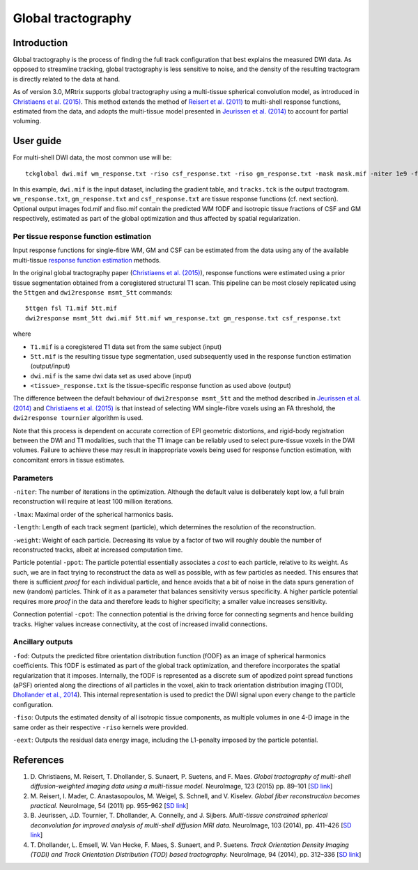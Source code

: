 Global tractography
===================

Introduction
------------

Global tractography is the process of finding the full track
configuration that best explains the measured DWI data. As opposed to
streamline tracking, global tractography is less sensitive to noise, and
the density of the resulting tractogram is directly related to the data
at hand.

As of version 3.0, MRtrix supports global tractography using a
multi-tissue spherical convolution model, as introduced in `Christiaens
et al. (2015) <#references>`__. This method extends the method of
`Reisert et al. (2011) <#references>`__ to multi-shell response
functions, estimated from the data, and adopts the multi-tissue model
presented in `Jeurissen et al. (2014) <#references>`__ to account for
partial voluming.

User guide
----------

For multi-shell DWI data, the most common use will be:

::

  tckglobal dwi.mif wm_response.txt -riso csf_response.txt -riso gm_response.txt -mask mask.mif -niter 1e9 -fod fod.mif -fiso fiso.mif tracks.tck

In this example, ``dwi.mif`` is the input dataset, including the
gradient table, and ``tracks.tck`` is the output tractogram. ``wm_response.txt``, 
``gm_response.txt`` and ``csf_response.txt`` are tissue response functions (cf. next 
section). Optional output images fod.mif and fiso.mif contain the 
predicted WM fODF and isotropic tissue fractions of CSF and GM 
respectively, estimated as part of the global optimization and thus 
affected by spatial regularization. 

Per tissue response function estimation
~~~~~~~~~~~~~~~~~~~~~~~~~~~~~~~~~~~~~~~

Input response functions for single-fibre WM, GM and CSF can be estimated from 
the data using any of the available multi-tissue `response function estimation 
<response_function_estimation>`__ methods.

In the original global tractography paper (`Christiaens et al. (2015) <#references>`__), 
response functions were estimated using a prior tissue segmentation obtained from a 
coregistered structural T1 scan. This pipeline can be most closely replicated using the 
``5ttgen`` and ``dwi2response msmt_5tt`` commands: 

::

  5ttgen fsl T1.mif 5tt.mif
  dwi2response msmt_5tt dwi.mif 5tt.mif wm_response.txt gm_response.txt csf_response.txt
	
where

- ``T1.mif`` is a coregistered T1 data set from the same subject (input)

- ``5tt.mif`` is the resulting tissue type segmentation, used subsequently used in the response function estimation (output/input)

- ``dwi.mif`` is the same dwi data set as used above (input)

- ``<tissue>_response.txt`` is the tissue-specific response function as used above (output)

The difference between the default behaviour of ``dwi2response msmt_5tt`` and the method described in `Jeurissen et al. (2014) <#references>`__ and `Christiaens et al. (2015) <#references>`__ is that instead of selecting WM single-fibre voxels using an FA threshold, the ``dwi2response tournier`` algorithm is used.

Note that this process is dependent on accurate correction of EPI geometric distortions, and rigid-body registration between the DWI and T1 modalities, such that the T1 image can be reliably used to select pure-tissue voxels in the DWI volumes. Failure to achieve these may result in inappropriate voxels being used for response function estimation, with concomitant errors in tissue estimates.

Parameters
~~~~~~~~~~

``-niter``: The number of iterations in the optimization. Although the
default value is deliberately kept low, a full brain reconstruction will
require at least 100 million iterations.

``-lmax``: Maximal order of the spherical harmonics basis.

``-length``: Length of each track segment (particle), which determines
the resolution of the reconstruction.

``-weight``: Weight of each particle. Decreasing its value by a factor
of two will roughly double the number of reconstructed tracks, albeit at
increased computation time.

Particle potential ``-ppot``: The particle potential essentially
associates a *cost* to each particle, relative to its weight. As such,
we are in fact trying to reconstruct the data as well as possible, with
as few particles as needed. This ensures that there is sufficient
*proof* for each individual particle, and hence avoids that a bit of
noise in the data spurs generation of new (random) particles. Think of
it as a parameter that balances sensitivity versus specificity. A higher
particle potential requires more *proof* in the data and therefore leads
to higher specificity; a smaller value increases sensitivity.

Connection potential ``-cpot``: The connection potential is the driving
force for connecting segments and hence building tracks. Higher values
increase connectivity, at the cost of increased invalid connections.

Ancillary outputs
~~~~~~~~~~~~~~~~~

``-fod``: Outputs the predicted fibre orientation distribution function 
(fODF) as an image of spherical harmonics coefficients. 
This fODF is estimated as part of the global track optimization, and
therefore incorporates the spatial regularization that it imposes.
Internally, the fODF is represented as a discrete sum of apodized point
spread functions (aPSF) oriented along the directions of all particles in
the voxel, akin to track orientation distribution imaging (TODI, 
`Dhollander et al., 2014 <#references>`__). This internal representation 
is used to predict the DWI signal upon every change to the particle 
configuration.

``-fiso``: Outputs the estimated density of all isotropic tissue
components, as multiple volumes in one 4-D image in the same order as
their respective ``-riso`` kernels were provided.

``-eext``: Outputs the residual data energy image, including the
L1-penalty imposed by the particle potential.

References
----------

1. D. Christiaens, M. Reisert, T. Dhollander, S. Sunaert, P. Suetens,
   and F. Maes. *Global tractography of multi-shell diffusion-weighted
   imaging data using a multi-tissue model.* NeuroImage, 123 (2015) pp.
   89–101 [`SD
   link <http://www.sciencedirect.com/science/article/pii/S1053811915007168>`__\ ]

2. M. Reisert, I. Mader, C. Anastasopoulos, M. Weigel, S. Schnell, and
   V. Kiselev. *Global fiber reconstruction becomes practical.*
   NeuroImage, 54 (2011) pp. 955–962 [`SD
   link <http://www.sciencedirect.com/science/article/pii/S1053811910011973>`__\ ]

3. B. Jeurissen, J.D. Tournier, T. Dhollander, A. Connelly, and J.
   Sijbers. *Multi-tissue constrained spherical deconvolution for
   improved analysis of multi-shell diffusion MRI data.* NeuroImage, 103
   (2014), pp. 411–426 [`SD
   link <http://www.sciencedirect.com/science/article/pii/S1053811914006442>`__\ ]

4. T. Dhollander, L. Emsell, W. Van Hecke, F. Maes, S. Sunaert, and P.
   Suetens. *Track Orientation Density Imaging (TODI) and Track
   Orientation Distribution (TOD) based tractography.* NeuroImage, 94
   (2014), pp. 312–336 [`SD
   link <http://www.sciencedirect.com/science/article/pii/S1053811913012676>`__\ ]


